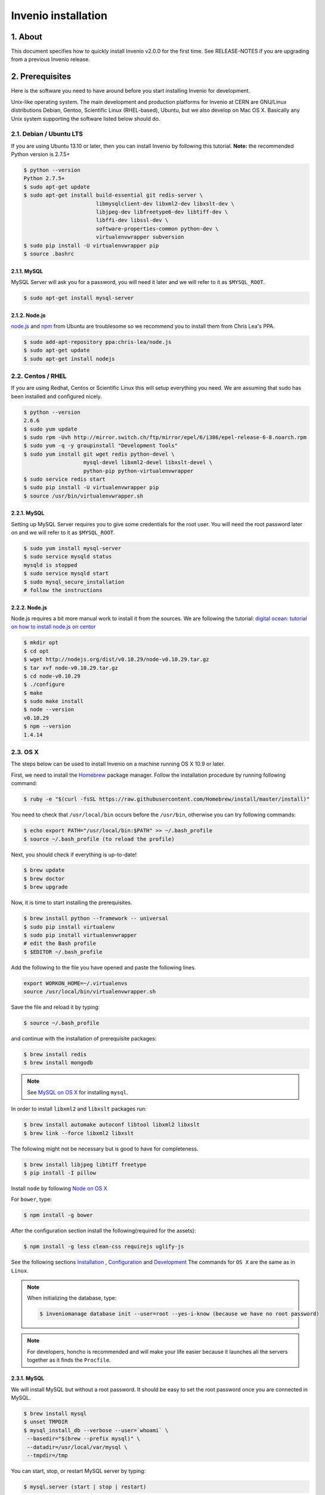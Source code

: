 Invenio installation
====================

1. About
--------

This document specifies how to quickly install Invenio v2.0.0 for the first
time. See RELEASE-NOTES if you are upgrading from a previous Invenio release.

2. Prerequisites
----------------

Here is the software you need to have around before you start installing
Invenio for development.

Unix-like operating system.  The main development and production platforms for
Invenio at CERN are GNU/Linux distributions Debian, Gentoo, Scientific Linux
(RHEL-based), Ubuntu, but we also develop on Mac OS X.  Basically any Unix
system supporting the software listed below should do.

2.1. Debian / Ubuntu LTS
~~~~~~~~~~~~~~~~~~~~~~~~

If you are using Ubuntu 13.10 or later, then you can install Invenio by
following this tutorial. **Note:** the recommended Python version is 2.7.5+

.. code-block:: console

    $ python --version
    Python 2.7.5+
    $ sudo apt-get update
    $ sudo apt-get install build-essential git redis-server \
                           libmysqlclient-dev libxml2-dev libxslt-dev \
                           libjpeg-dev libfreetype6-dev libtiff-dev \
                           libffi-dev libssl-dev \
                           software-properties-common python-dev \
                           virtualenvwrapper subversion
    $ sudo pip install -U virtualenvwrapper pip
    $ source .bashrc

2.1.1. MySQL
++++++++++++

MySQL Server will ask you for a password, you will need it later and we will
refer to it as ``$MYSQL_ROOT``.

.. code-block:: console

    $ sudo apt-get install mysql-server

2.1.2. Node.js
++++++++++++++

`node.js <http://nodejs.org/>`_ and `npm <https://www.npmjs.org/>`_ from Ubuntu
are troublesome so we recommend you to install them from Chris Lea's PPA.

.. code-block:: console

    $ sudo add-apt-repository ppa:chris-lea/node.js
    $ sudo apt-get update
    $ sudo apt-get install nodejs

2.2. Centos / RHEL
~~~~~~~~~~~~~~~~~~

If you are using Redhat, Centos or Scientific Linux this will setup everything
you need. We are assuming that sudo has been installed and configured nicely.

.. code-block:: console

    $ python --version
    2.6.6
    $ sudo yum update
    $ sudo rpm -Uvh http://mirror.switch.ch/ftp/mirror/epel/6/i386/epel-release-6-8.noarch.rpm
    $ sudo yum -q -y groupinstall "Development Tools"
    $ sudo yum install git wget redis python-devel \
                       mysql-devel libxml2-devel libxslt-devel \
                       python-pip python-virtualenvwrapper
    $ sudo service redis start
    $ sudo pip install -U virtualenvwrapper pip
    $ source /usr/bin/virtualenvwrapper.sh

2.2.1. MySQL
++++++++++++

Setting up MySQL Server requires you to give some credentials for the root
user. You will need the root password later on and we will refer to it as
``$MYSQL_ROOT``.

.. code-block:: console

    $ sudo yum install mysql-server
    $ sudo service mysqld status
    mysqld is stopped
    $ sudo service mysqld start
    $ sudo mysql_secure_installation
    # follow the instructions

2.2.2. Node.js
++++++++++++++

Node.js requires a bit more manual work to install it from the sources. We are
following the tutorial: `digital ocean: tutorial on how to install node.js on
centor
<https://www.digitalocean.com/community/tutorials/how-to-install-and-run-a-node-js-app-on-centos-6-4-64bit>`_

.. code-block:: console

    $ mkdir opt
    $ cd opt
    $ wget http://nodejs.org/dist/v0.10.29/node-v0.10.29.tar.gz
    $ tar xvf node-v0.10.29.tar.gz
    $ cd node-v0.10.29
    $ ./configure
    $ make
    $ sudo make install
    $ node --version
    v0.10.29
    $ npm --version
    1.4.14


.. _OS X:


2.3. OS X
~~~~~~~~~~

The steps below can be used to install Invenio on a machine running OS X 10.9 or later.

First, we need to install the `Homebrew <http://brew.sh/>`_ package manager.
Follow the installation procedure by running following command:

.. code-block:: console

    $ ruby -e "$(curl -fsSL https://raw.githubusercontent.com/Homebrew/install/master/install)"

You need to check that ``/usr/local/bin`` occurs before the ``/usr/bin``, otherwise you can
try following commands:

.. code-block:: console

    $ echo export PATH="/usr/local/bin:$PATH" >> ~/.bash_profile
    $ source ~/.bash_profile (to reload the profile)

Next, you should check if everything is up-to-date!

.. code-block:: console

    $ brew update
    $ brew doctor
    $ brew upgrade

Now, it is time to start installing the prerequisites.

.. code-block:: console

    $ brew install python --framework -- universal
    $ sudo pip install virtualenv
    $ sudo pip install virtualenvwrapper
    # edit the Bash profile
    $ $EDITOR ~/.bash_profile

Add the following to the file you have opened and paste the following lines.

.. code-block:: text

    export WORKON_HOME=~/.virtualenvs
    source /usr/local/bin/virtualenvwrapper.sh

Save the file and reload it by typing:

.. code-block:: console

    $ source ~/.bash_profile

and continue with the installation of prerequisite packages:

.. code-block:: console

    $ brew install redis
    $ brew install mongodb


.. note::

    See `MySQL on OS X`_ for installing ``mysql``.

In order to install ``libxml2`` and ``libxslt`` packages run:

.. code-block:: console

    $ brew install automake autoconf libtool libxml2 libxslt
    $ brew link --force libxml2 libxslt

The following might not be necessary but is good to have for completeness.

.. code-block:: console

    $ brew install libjpeg libtiff freetype
    $ pip install -I pillow

Install ``node`` by following `Node on OS X`_

For ``bower``, type:

.. code-block:: console

    $ npm install -g bower

After the configuration section install the following(required for the assets):

.. code-block:: console

    $ npm install -g less clean-css requirejs uglify-js

See the following sections `Installation`_ , `Configuration`_ and `Development`_
The commands for ``OS X`` are the same as in ``Linux``.

.. note::

    When initializing the database, type:

    .. code-block:: console

        $ inveniomanage database init --user=root --yes-i-know (because we have no root password)

.. note::

    For developers, honcho is recommended and will make your life
    easier because it launches all the servers together as it finds the ``Procfile``.


.. _MySQL on OS X:

2.3.1. MySQL
++++++++++++

We will install MySQL but without a root password.
It should be easy to set the root password once you are connected in MySQL.

.. code-block:: console

    $ brew install mysql
    $ unset TMPDIR
    $ mysql_install_db --verbose --user=`whoami` \
     --basedir="$(brew --prefix mysql)" \
     --datadir=/usr/local/var/mysql \
     --tmpdir=/tmp

You can start, stop, or restart MySQL server by typing:

.. code-block:: console

    $ mysql.server (start | stop | restart)


.. _Node on OS X:

2.3.2. Node.js
++++++++++++++

Install ``node`` by typing:

.. code-block:: console

    $ brew install node


2.4. Extra tools
~~~~~~~~~~~~~~~~

2.4.1. Bower
++++++++++++

Bower is used to manage the static assets such as JavaScript libraries (e.g.,
jQuery) and CSS stylesheets (e.g., Bootstrap). It's much easier to install them
globally (``-g``) but you're free to choose your preferred way.

.. code-block:: console

    # global installation
    $ sudo su -c "npm install -g bower"
    # user installation
    $ npm install bower


2.4.2 ``git-new-workdir`` (optional)
++++++++++++++++++++++++++++++++++++

For the rest of the tutorial you may want to use ``git-new-workdir``. It's a
tool that will let you working on the same repository from different locations.
Just like you would do with subversion branches.

.. code-block:: console

    $ mkdir -p $HOME/bin
    $ which git-new-workdir || { \
         wget https://raw.github.com/git/git/master/contrib/workdir/git-new-workdir \
         -O $HOME/bin/git-new-workdir; chmod +x $HOME/bin/git-new-workdir; }

**NOTE:** Check that ``~/bin`` is in your ``$PATH``.

.. code-block:: console

    $ export PATH+=:$HOME/bin


3. Quick instructions for the impatient Invenio developer
---------------------------------------------------------

This installation process is tailored for running the development version of
Invenio, check out the :py:ref:`overlay` documentation for the production
setup.


.. _Installation:

3.1. Installation
~~~~~~~~~~~~~~~~~

The first step of the installation is to download the development version of
Invenio and the Invenio Demosite. This development is done in the ``pu``
branch.

.. code-block:: console

    $ mkdir -p $HOME/src
    $ cd $HOME/src/
    $ export BRANCH=pu
    $ git clone --branch $BRANCH git://github.com/inveniosoftware/invenio.git
    $ git clone --branch $BRANCH git://github.com/inveniosoftware/invenio-demosite.git

We recommend to work using
`virtual environments <http://www.virtualenv.org/>`_ so packages are installed
locally and it will make your life easier. ``(invenio)$`` tells your that the
*invenio* environment is the active one.

.. code-block:: console

    $ mkvirtualenv invenio
    (invenio)$ # we are in the invenio environment now and
    (invenio)$ # can leave it using the deactivate command.
    (invenio)$ deactivate
    $ # Now join it back, recreating it would fail.
    $ workon invenio
    (invenio)$ # That's all there is to know about it.

Let's put Invenio and the Invenio Demosite in the environment just created.

.. code-block:: console

    (invenio)$ cdvirtualenv
    (invenio)$ mkdir src
    (invenio)$ cd src
    (invenio)$ git-new-workdir $HOME/src/invenio/ invenio $BRANCH
    (invenio)$ git-new-workdir $HOME/src/invenio-demosite/ invenio-demosite $BRANCH

If you don't want to use the ``git-new-workdir`` way, you can either:

- create a symbolic link,
- or clone the repository directly into the virtualenv.


Installing Invenio.

.. code-block:: console

    (invenio)$ cdvirtualenv src/invenio
    (invenio)$ pip install babel
    (invenio)$ pip install --process-dependency-links -e .[development]

Some modules may require specific dependencies listed as ``extras``. Pick the
ones you need. E.g. to add `images` support, we can do as follow:

.. code-block:: console

    (invenio)$ pip install -e .[img]

If the Invenio is installed in development mode, you will need to compile the
translations manually.

.. code-block:: console

    (invenio)$ python setup.py compile_catalog

.. note:: Translation catalog is compiled automatically if you install
    using `python setup.py install`.

Installing Invenio Demosite. ``exists-action i`` stands for `ignore`, it means
that it'll will skip any previous installation found. Because the Invenio
Demosite depends on Invenio, it would have tried to reinstall it without this
option. If you omit it, ``pip`` will ask you what action you want to take.

.. code-block:: console

    (invenio)$ cdvirtualenv src/invenio-demosite
    (invenio)$ pip install -r requirements.txt --exists-action i

Installing the required assets (JavaScript, CSS, etc.) via bower. The file
``.bowerrc`` is configuring where bower will download the files and
``bower.json`` what libraries to download.

.. code-block:: console

    (invenio)$ inveniomanage bower -i bower-base.json > bower.json
    Generates or update bower.json for you.
    (invenio)$ cat .bowerrc
    {
        "directory": "invenio_demosite/base/static/vendors"
    }
    (invenio)$ bower install
    (invenio)$ ls invenio_demosite/base/static/vendors
    bootstrap
    ckeditor
    hogan
    jquery
    jquery-tokeninput
    jquery-ui
    plupload
    ...


We recommend you to only alter ``bower-base.json`` and regenerate
``bower.json`` with it as needed. The
:py:class:`invenio.ext.assets.commands.BowerCommand` is aggregating all the
dependencies defined by each bundle.

The last step, which is very important will be to collect all the assets, but
it will be done after the configuration step.


.. _Configuration:

3.2. Configuration
~~~~~~~~~~~~~~~~~~

Generate the secret key for your installation.

.. code-block:: console

    (invenio)$ inveniomanage config create secret-key

If you are planning to develop locally in multiple environments please run
the following commands.

.. code-block:: console

    (invenio)$ inveniomanage config set CFG_EMAIL_BACKEND flask.ext.email.backends.console.Mail
    (invenio)$ inveniomanage config set CFG_BIBSCHED_PROCESS_USER $USER
    (invenio)$ inveniomanage config set CFG_DATABASE_NAME $BRANCH
    (invenio)$ inveniomanage config set CFG_DATABASE_USER $BRANCH
    (invenio)$ inveniomanage config set CFG_SITE_URL http://0.0.0.0:4000
    (invenio)$ inveniomanage config set CFG_SITE_SECURE_URL http://0.0.0.0:4000

Assets in non-development mode may be combined and minified using various
filters (see :ref:`ext_assets`). We need to set the path to the binaries if
they are not in the environment ``$PATH`` already.

.. code-block:: console

    # Local installation (using package.json)
    (invenio)$ cdvirtualenv src/invenio
    (invenio)$ npm install
    (invenio)$ inveniomanage config set LESS_BIN `find $PWD/node_modules -iname lessc | head -1`
    (invenio)$ inveniomanage config set CLEANCSS_BIN `find $PWD/node_modules -iname cleancss | head -1`
    (invenio)$ inveniomanage config set REQUIREJS_BIN `find $PWD/node_modules -iname r.js | head -1`
    (invenio)$ inveniomanage config set UGLIFYJS_BIN `find $PWD/node_modules -iname uglifyjs | head -1`

All the assets that are spread among every invenio module or external libraries
will be collected into the instance directory. By default, it create copies of
the original files. As a developer you may want to have symbolic links instead.

.. code-block:: console

    # Developer only
    (invenio)$ inveniomanage config set COLLECT_STORAGE flask.ext.collect.storage.link


    (invenio)$ inveniomanage collect
    ...
    Done collecting.
    (invenio)$ cdvirtualenv var/invenio.base-instance/static
    (invenio)$ ls -l
    css
    js
    vendors
    ...


.. _Development:

3.3. Development
~~~~~~~~~~~~~~~~

Once you have everything installed, you can create the database and populate it
with demo records.

.. code-block:: console

    (invenio)$ inveniomanage database init --user=root --password=$MYSQL_ROOT --yes-i-know
    (invenio)$ inveniomanage database create

Now you should be able to run the development server. Invenio uses
`Celery <http://www.celeryproject.org/>`_ and `Redis <http://redis.io/>`_
which must be running alongside with the web server.

.. code-block:: console

    # make sure that redis is running
    $ sudo service redis-server status
    redis-server is running
    # or start it with start
    $ sudo service redis-server start

    # launch celery
    $ workon invenio
    (invenio)$ celery worker -E -A invenio.celery.celery --workdir=$VIRTUAL_ENV

    # in a new terminal
    $ workon invenio
    (invenio)$ inveniomanage runserver
     * Running on http://0.0.0.0:4000/
     * Restarting with reloader


**Troubleshooting:** As a developer, you may want to use the provided
``Procfile`` with `honcho <https://pypi.python.org/pypi/honcho>`_. It
starts all the services at once with nice colors. By default, it also runs
`flower <https://pypi.python.org/pypi/flower>`_ which offers a web interface
to monitor the *Celery* tasks.

.. code-block:: console

    (invenio)$ pip install honcho flower
    (invenio)$ cdvirtualenv src/invenio
    (invenio)$ honcho start

When all the servers are running, it is possible to upload the demo records.

.. code-block:: console

    $ # in a new terminal
    $ workon invenio
    (invenio)$ inveniomanage demosite populate --packages=invenio_demosite.base

And you may now open your favourite web browser on
`http://0.0.0.0:4000/ <http://0.0.0.0:4000/>`_

Optionally, if you are using Bash shell completion, then you may want to
register python argcomplete for inveniomanage.

.. code-block:: bash

    eval "$(register-python-argcomplete inveniomanage)"

4. Final words
--------------

Good luck, and thanks for choosing Invenio.

       - Invenio Development Team
         <info@invenio-software.org>
         <http://invenio-software.org/>
